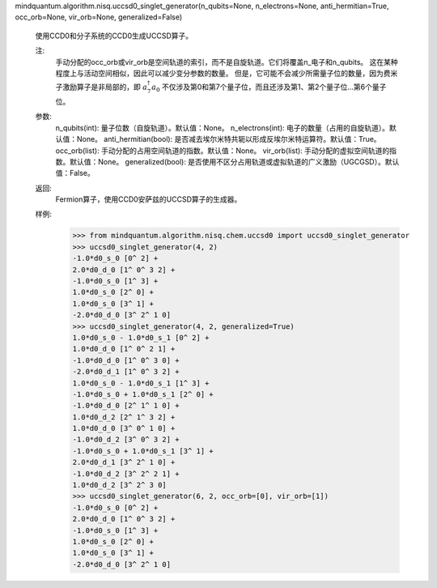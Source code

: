 mindquantum.algorithm.nisq.uccsd0_singlet_generator(n_qubits=None, n_electrons=None, anti_hermitian=True, occ_orb=None, vir_orb=None, generalized=False)

    使用CCD0和分子系统的CCD0生成UCCSD算子。

    注:
        手动分配的occ_orb或vir_orb是空间轨道的索引，而不是自旋轨道。它们将覆盖n_电子和n_qubits。
        这在某种程度上与活动空间相似，因此可以减少变分参数的数量。
        但是，它可能不会减少所需量子位的数量，因为费米子激励算子是非局部的，即 :math:`a_{7}^{\dagger} a_{0}` 不仅涉及第0和第7个量子位，而且还涉及第1、第2个量子位...第6个量子位。

    参数:
        n_qubits(int): 量子位数（自旋轨道）。默认值：None。
        n_electrons(int): 电子的数量（占用的自旋轨道）。默认值：None。
        anti_hermitian(bool): 是否减去埃尔米特共轭以形成反埃尔米特运算符。默认值：True。
        occ_orb(list): 手动分配的占用空间轨道的指数。默认值：None。
        vir_orb(list): 手动分配的虚拟空间轨道的指数。默认值：None。
        generalized(bool): 是否使用不区分占用轨道或虚拟轨道的广义激励（UGCGSD）。默认值：False。

    返回:
        Fermion算子，使用CCD0安萨兹的UCCSD算子的生成器。

    样例:
        >>> from mindquantum.algorithm.nisq.chem.uccsd0 import uccsd0_singlet_generator
        >>> uccsd0_singlet_generator(4, 2)
        -1.0*d0_s_0 [0^ 2] +
        2.0*d0_d_0 [1^ 0^ 3 2] +
        -1.0*d0_s_0 [1^ 3] +
        1.0*d0_s_0 [2^ 0] +
        1.0*d0_s_0 [3^ 1] +
        -2.0*d0_d_0 [3^ 2^ 1 0]
        >>> uccsd0_singlet_generator(4, 2, generalized=True)
        1.0*d0_s_0 - 1.0*d0_s_1 [0^ 2] +
        1.0*d0_d_0 [1^ 0^ 2 1] +
        -1.0*d0_d_0 [1^ 0^ 3 0] +
        -2.0*d0_d_1 [1^ 0^ 3 2] +
        1.0*d0_s_0 - 1.0*d0_s_1 [1^ 3] +
        -1.0*d0_s_0 + 1.0*d0_s_1 [2^ 0] +
        -1.0*d0_d_0 [2^ 1^ 1 0] +
        1.0*d0_d_2 [2^ 1^ 3 2] +
        1.0*d0_d_0 [3^ 0^ 1 0] +
        -1.0*d0_d_2 [3^ 0^ 3 2] +
        -1.0*d0_s_0 + 1.0*d0_s_1 [3^ 1] +
        2.0*d0_d_1 [3^ 2^ 1 0] +
        -1.0*d0_d_2 [3^ 2^ 2 1] +
        1.0*d0_d_2 [3^ 2^ 3 0]
        >>> uccsd0_singlet_generator(6, 2, occ_orb=[0], vir_orb=[1])
        -1.0*d0_s_0 [0^ 2] +
        2.0*d0_d_0 [1^ 0^ 3 2] +
        -1.0*d0_s_0 [1^ 3] +
        1.0*d0_s_0 [2^ 0] +
        1.0*d0_s_0 [3^ 1] +
        -2.0*d0_d_0 [3^ 2^ 1 0]
    